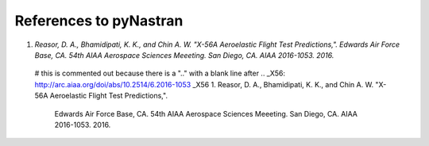 References to pyNastran
=======================
1.  `Reasor, D. A., Bhamidipati, K. K., and Chin A. W.  "X-56A Aeroelastic Flight Test Predictions,".  Edwards Air Force Base, CA.  54th AIAA Aerospace Sciences Meeeting.  San Diego, CA.  AIAA 2016-1053. 2016.`


..

  # this is commented out because there is a ".." with a blank line after
  .. _X56: http://arc.aiaa.org/doi/abs/10.2514/6.2016-1053
  _X56
  1.  Reasor, D. A., Bhamidipati, K. K., and Chin A. W.  "X-56A Aeroelastic Flight Test Predictions,".
      Edwards Air Force Base, CA.  54th AIAA Aerospace Sciences Meeeting.  San Diego, CA.  AIAA 2016-1053. 2016.
